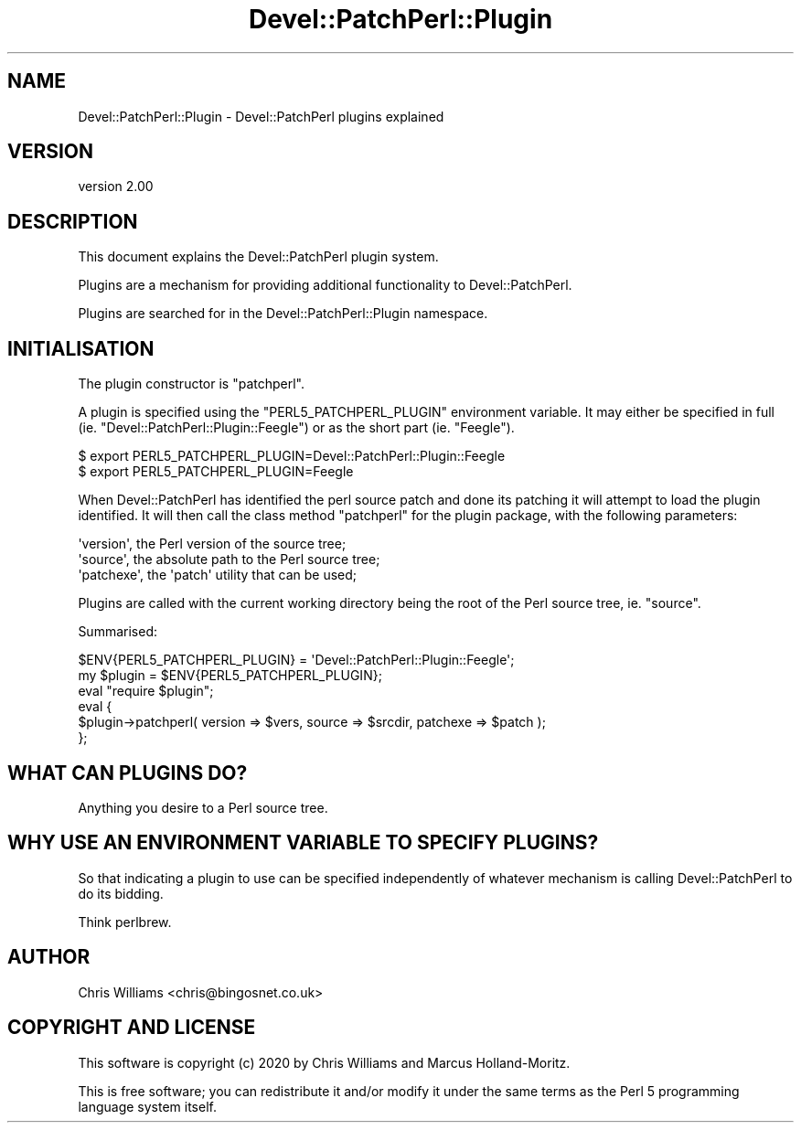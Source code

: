 .\" Automatically generated by Pod::Man 4.14 (Pod::Simple 3.40)
.\"
.\" Standard preamble:
.\" ========================================================================
.de Sp \" Vertical space (when we can't use .PP)
.if t .sp .5v
.if n .sp
..
.de Vb \" Begin verbatim text
.ft CW
.nf
.ne \\$1
..
.de Ve \" End verbatim text
.ft R
.fi
..
.\" Set up some character translations and predefined strings.  \*(-- will
.\" give an unbreakable dash, \*(PI will give pi, \*(L" will give a left
.\" double quote, and \*(R" will give a right double quote.  \*(C+ will
.\" give a nicer C++.  Capital omega is used to do unbreakable dashes and
.\" therefore won't be available.  \*(C` and \*(C' expand to `' in nroff,
.\" nothing in troff, for use with C<>.
.tr \(*W-
.ds C+ C\v'-.1v'\h'-1p'\s-2+\h'-1p'+\s0\v'.1v'\h'-1p'
.ie n \{\
.    ds -- \(*W-
.    ds PI pi
.    if (\n(.H=4u)&(1m=24u) .ds -- \(*W\h'-12u'\(*W\h'-12u'-\" diablo 10 pitch
.    if (\n(.H=4u)&(1m=20u) .ds -- \(*W\h'-12u'\(*W\h'-8u'-\"  diablo 12 pitch
.    ds L" ""
.    ds R" ""
.    ds C` ""
.    ds C' ""
'br\}
.el\{\
.    ds -- \|\(em\|
.    ds PI \(*p
.    ds L" ``
.    ds R" ''
.    ds C`
.    ds C'
'br\}
.\"
.\" Escape single quotes in literal strings from groff's Unicode transform.
.ie \n(.g .ds Aq \(aq
.el       .ds Aq '
.\"
.\" If the F register is >0, we'll generate index entries on stderr for
.\" titles (.TH), headers (.SH), subsections (.SS), items (.Ip), and index
.\" entries marked with X<> in POD.  Of course, you'll have to process the
.\" output yourself in some meaningful fashion.
.\"
.\" Avoid warning from groff about undefined register 'F'.
.de IX
..
.nr rF 0
.if \n(.g .if rF .nr rF 1
.if (\n(rF:(\n(.g==0)) \{\
.    if \nF \{\
.        de IX
.        tm Index:\\$1\t\\n%\t"\\$2"
..
.        if !\nF==2 \{\
.            nr % 0
.            nr F 2
.        \}
.    \}
.\}
.rr rF
.\" ========================================================================
.\"
.IX Title "Devel::PatchPerl::Plugin 3"
.TH Devel::PatchPerl::Plugin 3 "2020-06-04" "perl v5.32.0" "User Contributed Perl Documentation"
.\" For nroff, turn off justification.  Always turn off hyphenation; it makes
.\" way too many mistakes in technical documents.
.if n .ad l
.nh
.SH "NAME"
Devel::PatchPerl::Plugin \- Devel::PatchPerl plugins explained
.SH "VERSION"
.IX Header "VERSION"
version 2.00
.SH "DESCRIPTION"
.IX Header "DESCRIPTION"
This document explains the Devel::PatchPerl plugin system.
.PP
Plugins are a mechanism for providing additional functionality to
Devel::PatchPerl.
.PP
Plugins are searched for in the Devel::PatchPerl::Plugin namespace.
.SH "INITIALISATION"
.IX Header "INITIALISATION"
The plugin constructor is \f(CW\*(C`patchperl\*(C'\fR.
.PP
A plugin is specified using the \f(CW\*(C`PERL5_PATCHPERL_PLUGIN\*(C'\fR environment
variable. It may either be specified in full (ie. \f(CW\*(C`Devel::PatchPerl::Plugin::Feegle\*(C'\fR)
or as the short part (ie. \f(CW\*(C`Feegle\*(C'\fR).
.PP
.Vb 1
\&  $ export PERL5_PATCHPERL_PLUGIN=Devel::PatchPerl::Plugin::Feegle
\&
\&  $ export PERL5_PATCHPERL_PLUGIN=Feegle
.Ve
.PP
When Devel::PatchPerl has identified the perl source patch and done its patching
it will attempt to load the plugin identified. It will then call the class method
\&\f(CW\*(C`patchperl\*(C'\fR for the plugin package, with the following parameters:
.PP
.Vb 3
\&  \*(Aqversion\*(Aq, the Perl version of the source tree;
\&  \*(Aqsource\*(Aq, the absolute path to the Perl source tree;
\&  \*(Aqpatchexe\*(Aq, the \*(Aqpatch\*(Aq utility that can be used;
.Ve
.PP
Plugins are called with the current working directory being the root of the
Perl source tree, ie. \f(CW\*(C`source\*(C'\fR.
.PP
Summarised:
.PP
.Vb 1
\&  $ENV{PERL5_PATCHPERL_PLUGIN} = \*(AqDevel::PatchPerl::Plugin::Feegle\*(Aq;
\&
\&  my $plugin = $ENV{PERL5_PATCHPERL_PLUGIN};
\&
\&  eval "require $plugin";
\&
\&  eval {
\&    $plugin\->patchperl( version => $vers, source => $srcdir, patchexe => $patch );
\&  };
.Ve
.SH "WHAT CAN PLUGINS DO?"
.IX Header "WHAT CAN PLUGINS DO?"
Anything you desire to a Perl source tree.
.SH "WHY USE AN ENVIRONMENT VARIABLE TO SPECIFY PLUGINS?"
.IX Header "WHY USE AN ENVIRONMENT VARIABLE TO SPECIFY PLUGINS?"
So that indicating a plugin to use can be specified independently of whatever mechanism is
calling Devel::PatchPerl to do its bidding.
.PP
Think perlbrew.
.SH "AUTHOR"
.IX Header "AUTHOR"
Chris Williams <chris@bingosnet.co.uk>
.SH "COPYRIGHT AND LICENSE"
.IX Header "COPYRIGHT AND LICENSE"
This software is copyright (c) 2020 by Chris Williams and Marcus Holland-Moritz.
.PP
This is free software; you can redistribute it and/or modify it under
the same terms as the Perl 5 programming language system itself.

